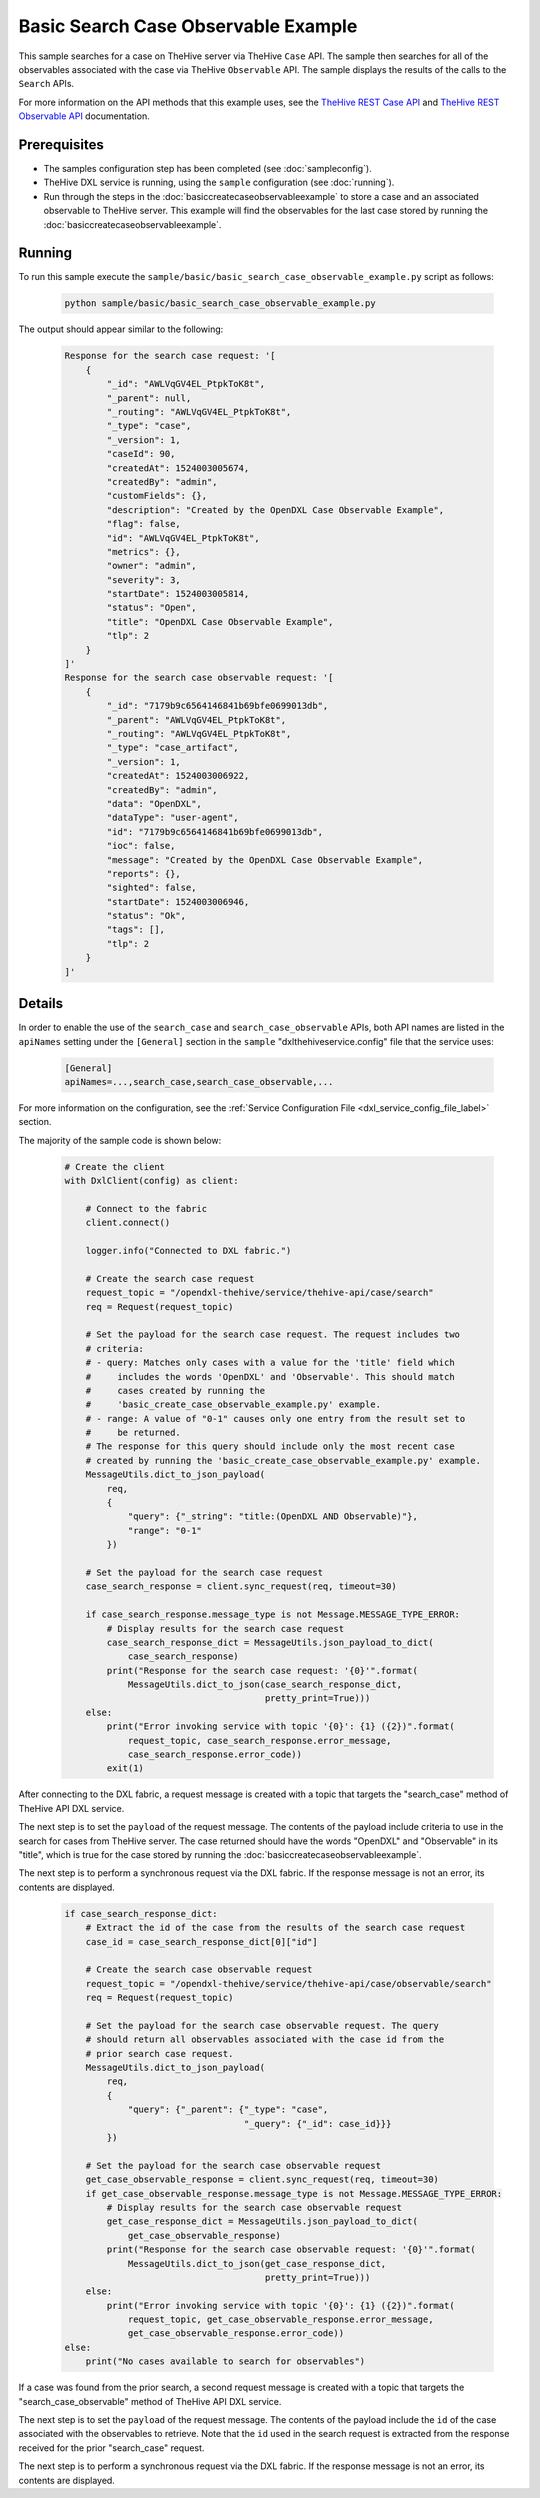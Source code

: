 Basic Search Case Observable Example
====================================

This sample searches for a case on TheHive server via TheHive ``Case`` API. The
sample then searches for all of the observables associated with the case via
TheHive ``Observable`` API. The sample displays the results of the calls to the
``Search`` APIs.

For more information on the API methods that this example uses, see the
`TheHive REST Case API <https://github.com/TheHive-Project/TheHiveDocs/blob/master/api/case.md>`__
and
`TheHive REST Observable API <https://github.com/TheHive-Project/TheHiveDocs/blob/master/api/artifact.md>`__
documentation.

Prerequisites
*************

* The samples configuration step has been completed (see :doc:`sampleconfig`).
* TheHive DXL service is running, using the ``sample`` configuration
  (see :doc:`running`).
* Run through the steps in the :doc:`basiccreatecaseobservableexample` to store
  a case and an associated observable to TheHive server. This example will find
  the observables for the last case stored by running the
  :doc:`basiccreatecaseobservableexample`.

Running
*******

To run this sample execute the ``sample/basic/basic_search_case_observable_example.py``
script as follows:

    .. code-block:: shell

        python sample/basic/basic_search_case_observable_example.py

The output should appear similar to the following:

    .. code-block:: shell

        Response for the search case request: '[
            {
                "_id": "AWLVqGV4EL_PtpkToK8t",
                "_parent": null,
                "_routing": "AWLVqGV4EL_PtpkToK8t",
                "_type": "case",
                "_version": 1,
                "caseId": 90,
                "createdAt": 1524003005674,
                "createdBy": "admin",
                "customFields": {},
                "description": "Created by the OpenDXL Case Observable Example",
                "flag": false,
                "id": "AWLVqGV4EL_PtpkToK8t",
                "metrics": {},
                "owner": "admin",
                "severity": 3,
                "startDate": 1524003005814,
                "status": "Open",
                "title": "OpenDXL Case Observable Example",
                "tlp": 2
            }
        ]'
        Response for the search case observable request: '[
            {
                "_id": "7179b9c6564146841b69bfe0699013db",
                "_parent": "AWLVqGV4EL_PtpkToK8t",
                "_routing": "AWLVqGV4EL_PtpkToK8t",
                "_type": "case_artifact",
                "_version": 1,
                "createdAt": 1524003006922,
                "createdBy": "admin",
                "data": "OpenDXL",
                "dataType": "user-agent",
                "id": "7179b9c6564146841b69bfe0699013db",
                "ioc": false,
                "message": "Created by the OpenDXL Case Observable Example",
                "reports": {},
                "sighted": false,
                "startDate": 1524003006946,
                "status": "Ok",
                "tags": [],
                "tlp": 2
            }
        ]'


Details
*******

In order to enable the use of the ``search_case`` and
``search_case_observable`` APIs, both API names are listed in the ``apiNames``
setting under the ``[General]`` section in the ``sample``
"dxlthehiveservice.config" file that the service uses:

    .. code-block:: ini

        [General]
        apiNames=...,search_case,search_case_observable,...

For more information on the configuration, see the
:ref:`Service Configuration File <dxl_service_config_file_label>` section.

The majority of the sample code is shown below:

    .. code-block:: python

        # Create the client
        with DxlClient(config) as client:

            # Connect to the fabric
            client.connect()

            logger.info("Connected to DXL fabric.")

            # Create the search case request
            request_topic = "/opendxl-thehive/service/thehive-api/case/search"
            req = Request(request_topic)

            # Set the payload for the search case request. The request includes two
            # criteria:
            # - query: Matches only cases with a value for the 'title' field which
            #     includes the words 'OpenDXL' and 'Observable'. This should match
            #     cases created by running the
            #     'basic_create_case_observable_example.py' example.
            # - range: A value of "0-1" causes only one entry from the result set to
            #     be returned.
            # The response for this query should include only the most recent case
            # created by running the 'basic_create_case_observable_example.py' example.
            MessageUtils.dict_to_json_payload(
                req,
                {
                    "query": {"_string": "title:(OpenDXL AND Observable)"},
                    "range": "0-1"
                })

            # Set the payload for the search case request
            case_search_response = client.sync_request(req, timeout=30)

            if case_search_response.message_type is not Message.MESSAGE_TYPE_ERROR:
                # Display results for the search case request
                case_search_response_dict = MessageUtils.json_payload_to_dict(
                    case_search_response)
                print("Response for the search case request: '{0}'".format(
                    MessageUtils.dict_to_json(case_search_response_dict,
                                              pretty_print=True)))
            else:
                print("Error invoking service with topic '{0}': {1} ({2})".format(
                    request_topic, case_search_response.error_message,
                    case_search_response.error_code))
                exit(1)


After connecting to the DXL fabric, a request message is created with a topic
that targets the "search_case" method of TheHive API DXL service.

The next step is to set the ``payload`` of the request message. The contents of
the payload include criteria to use in the search for cases from TheHive
server. The case returned should have the words "OpenDXL" and "Observable" in
its "title", which is true for the case stored by running the
:doc:`basiccreatecaseobservableexample`.

The next step is to perform a synchronous request via the DXL fabric. If the
response message is not an error, its contents are displayed.

    .. code-block:: python

        if case_search_response_dict:
            # Extract the id of the case from the results of the search case request
            case_id = case_search_response_dict[0]["id"]

            # Create the search case observable request
            request_topic = "/opendxl-thehive/service/thehive-api/case/observable/search"
            req = Request(request_topic)

            # Set the payload for the search case observable request. The query
            # should return all observables associated with the case id from the
            # prior search case request.
            MessageUtils.dict_to_json_payload(
                req,
                {
                    "query": {"_parent": {"_type": "case",
                                          "_query": {"_id": case_id}}}
                })

            # Set the payload for the search case observable request
            get_case_observable_response = client.sync_request(req, timeout=30)
            if get_case_observable_response.message_type is not Message.MESSAGE_TYPE_ERROR:
                # Display results for the search case observable request
                get_case_response_dict = MessageUtils.json_payload_to_dict(
                    get_case_observable_response)
                print("Response for the search case observable request: '{0}'".format(
                    MessageUtils.dict_to_json(get_case_response_dict,
                                              pretty_print=True)))
            else:
                print("Error invoking service with topic '{0}': {1} ({2})".format(
                    request_topic, get_case_observable_response.error_message,
                    get_case_observable_response.error_code))
        else:
            print("No cases available to search for observables")


If a case was found from the prior search, a second request message is created
with a topic that targets the "search_case_observable" method of TheHive API
DXL service.

The next step is to set the ``payload`` of the request message. The contents of
the payload include the ``id`` of the case associated with the observables to
retrieve. Note that the ``id`` used in the search request is extracted from the
response received for the prior "search_case" request.

The next step is to perform a synchronous request via the DXL fabric. If the
response message is not an error, its contents are displayed.
